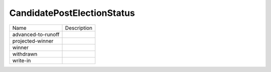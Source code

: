 CandidatePostElectionStatus
===========================
+----------------------+----------------------------------------------------------------------------------+
| Name                 | Description                                                                      |
|                      |                                                                                  |
+----------------------+----------------------------------------------------------------------------------+
| advanced-to-runoff   |                                                                                  |
+----------------------+----------------------------------------------------------------------------------+
| projected-winner     |                                                                                  |
+----------------------+----------------------------------------------------------------------------------+
| winner               |                                                                                  |
+----------------------+----------------------------------------------------------------------------------+
| withdrawn            |                                                                                  |
+----------------------+----------------------------------------------------------------------------------+
| write-in             |                                                                                  |
+----------------------+----------------------------------------------------------------------------------+
